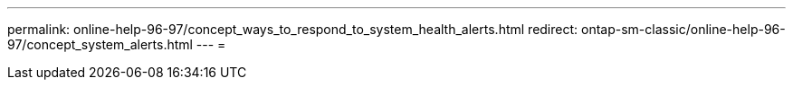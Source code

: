 ---
permalink: online-help-96-97/concept_ways_to_respond_to_system_health_alerts.html 
redirect: ontap-sm-classic/online-help-96-97/concept_system_alerts.html 
---
= 


